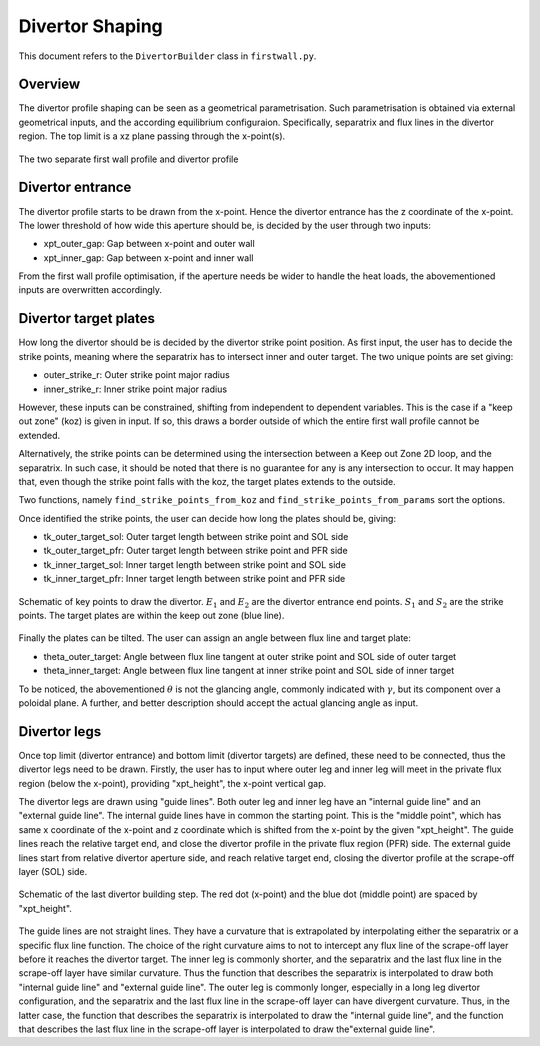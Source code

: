 Divertor Shaping
================

This document refers to the ``DivertorBuilder`` class in ``firstwall.py``.  

Overview
--------
The divertor profile shaping can be seen as a geometrical parametrisation. 
Such parametrisation is obtained via external geometrical inputs, and the 
according equilibrium configuraion. Specifically, separatrix and flux 
lines in the divertor region. 
The top limit is a xz plane passing through the x-point(s).

.. figure:: ../images/nova/profiles.png
   :scale: 70%
   :name: fig:profiles
   :align: center

   The two separate first wall profile and divertor profile 


Divertor entrance
-----------------
The divertor profile starts to be drawn from the x-point. 
Hence the divertor entrance has the z coordinate of the x-point. 
The lower threshold of how wide this aperture should be, is decided by the user 
through two inputs:

* xpt_outer_gap: Gap between x-point and outer wall
* xpt_inner_gap: Gap between x-point and inner wall

From the first wall profile optimisation, if the aperture needs be wider to handle 
the heat loads, the abovementioned inputs are overwritten accordingly.

Divertor target plates
----------------------
How long the divertor should be is decided by the divertor strike point position.
As first input, the user has to decide the strike points, meaning where the separatrix
has to intersect inner and outer target. The two unique points are set giving:

* outer_strike_r: Outer strike point major radius
* inner_strike_r: Inner strike point major radius

However, these inputs can be constrained, shifting from independent to dependent variables.
This is the case if a "keep out zone" (koz) is given in input. If so, this draws a border 
outside of which the entire first wall profile cannot be extended.

Alternatively, the strike points can be determined using the intersection between a 
Keep out Zone 2D loop, and the separatrix. In such case, it should be noted that there is 
no guarantee for any is any intersection to occur. It may happen that, even though the 
strike point falls with the koz, the target plates extends to the outside.

Two functions, namely ``find_strike_points_from_koz`` and ``find_strike_points_from_params`` 
sort the options.

Once identified the strike points, the user can decide how long the plates should be, 
giving:

* tk_outer_target_sol: Outer target length between strike point and SOL side
* tk_outer_target_pfr: Outer target length between strike point and PFR side
* tk_inner_target_sol: Inner target length between strike point and SOL side
* tk_inner_target_pfr: Inner target length between strike point and PFR side

.. figure:: ../images/nova/entrance_strike.png
   :scale: 70%
   :name: fig:entrance_strike
   :align: center

   Schematic of key points to draw the divertor. :math:`E_1` and :math:`E_2` are the divertor entrance end points.
   :math:`S_1` and :math:`S_2` are the strike points. The target plates are within the keep out zone (blue line).

Finally the plates can be tilted. The user can assign an angle between flux line 
and target plate:

* theta_outer_target: Angle between flux line tangent at outer strike point and SOL side of outer target
* theta_inner_target: Angle between flux line tangent at inner strike point and SOL side of inner target

To be noticed, the abovementioned :math:`\theta` is not the glancing angle, 
commonly indicated with :math:`\gamma`, but its component over a poloidal plane.
A further, and better description should accept the actual glancing angle as input.

Divertor legs
-------------
Once top limit (divertor entrance) and bottom limit (divertor targets) are defined, 
these need to be connected, thus the divertor legs need to be drawn.
Firstly, the user has to input where outer leg and inner leg will meet in the 
private flux region (below the x-point), providing "xpt_height", the x-point vertical gap.

The divertor legs are drawn using "guide lines". 
Both outer leg and inner leg have an "internal guide line" and an "external guide line".
The internal guide lines have in common the starting point. This is the "middle point", 
which has same x coordinate of the x-point and z coordinate which is shifted from the 
x-point by the given "xpt_height".
The guide lines reach the relative target end, and close the divertor profile in the
private flux region (PFR) side.
The external guide lines start from relative divertor aperture side, and reach relative 
target end, closing the divertor profile at the scrape-off layer (SOL) side.

.. figure:: ../images/nova/pfr_sol.png
   :name: fig:pfr_sol
   :align: center

   Schematic of the last divertor building step. The red dot (x-point) and the blue dot 
   (middle point) are spaced by "xpt_height". 

The guide lines are not straight lines. They have a curvature that is extrapolated by 
interpolating either the separatrix or a specific flux line function.
The choice of the right curvature aims to not to intercept any flux line of the scrape-off 
layer before it reaches the divertor target.
The inner leg is commonly shorter, and the separatrix and the last flux line in the 
scrape-off layer have similar curvature. Thus the function that describes the separatrix is 
interpolated to draw both "internal guide line" and "external guide line".
The outer leg is commonly longer, especially in a long leg divertor configuration, 
and the separatrix and the last flux line in the scrape-off layer can have divergent curvature. 
Thus, in the latter case, the function that describes the separatrix is interpolated to draw 
the "internal guide line", and the function that describes the last flux line in the scrape-off 
layer is interpolated to draw the"external guide line".